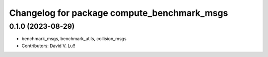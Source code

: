 ^^^^^^^^^^^^^^^^^^^^^^^^^^^^^^^^^^^^^^^^^^^^
Changelog for package compute_benchmark_msgs
^^^^^^^^^^^^^^^^^^^^^^^^^^^^^^^^^^^^^^^^^^^^

0.1.0 (2023-08-29)
------------------
* benchmark_msgs, benchmark_utils, collision_msgs
* Contributors: David V. Lu!!
